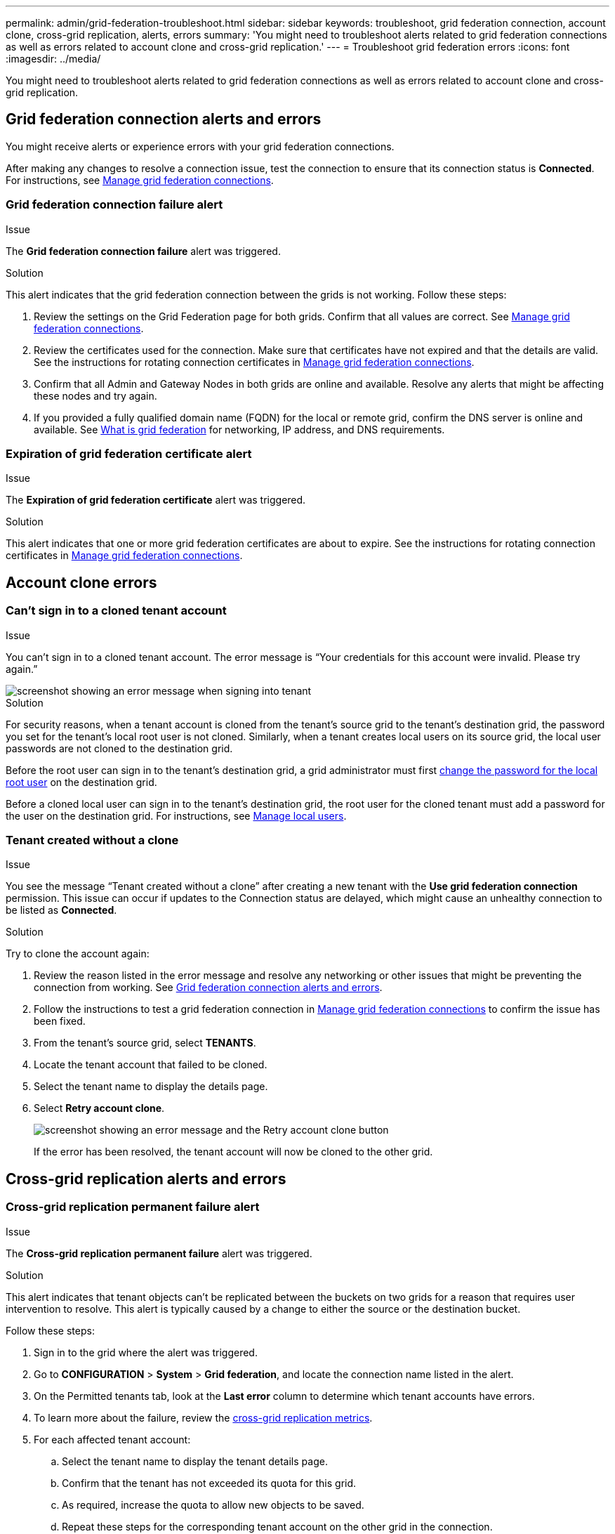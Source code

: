 ---
permalink: admin/grid-federation-troubleshoot.html
sidebar: sidebar
keywords: troubleshoot, grid federation connection, account clone, cross-grid replication, alerts, errors
summary: 'You might need to troubleshoot alerts related to grid federation connections as well as errors related to account clone and cross-grid replication.'
---
= Troubleshoot grid federation errors
:icons: font
:imagesdir: ../media/

[.lead]
You might need to troubleshoot alerts related to grid federation connections as well as errors related to account clone and cross-grid replication.

== [[grid-federation-errors]]Grid federation connection alerts and errors

You might receive alerts or experience errors with your grid federation connections.

After making any changes to resolve a connection issue, test the connection to ensure that its connection status is *Connected*. For instructions, see link:grid-federation-manage-connection.html[Manage grid federation connections].

=== Grid federation connection failure alert

.Issue
The *Grid federation connection failure* alert was triggered.

.Solution
This alert indicates that the grid federation connection between the grids is not working. Follow these steps:

. Review the settings on the Grid Federation page for both grids. Confirm that all values are correct. See link:grid-federation-manage-connection.html[Manage grid federation connections].

. Review the certificates used for the connection. Make sure that certificates have not expired and that the details are valid. See the instructions for rotating connection certificates in link:grid-federation-manage-connection.html[Manage grid federation connections].

. Confirm that all Admin and Gateway Nodes in both grids are online and available. Resolve any alerts that might be affecting these nodes and try again.

. If you provided a fully qualified domain name (FQDN) for the local or remote grid, confirm the DNS server is online and available. See link:grid-federation-overview.html[What is grid federation] for networking, IP address, and DNS requirements.

=== Expiration of grid federation certificate alert

.Issue
The *Expiration of grid federation certificate* alert was triggered.

.Solution
This alert indicates that one or more grid federation certificates are about to expire. See the instructions for rotating connection certificates in link:grid-federation-manage-connection.html[Manage grid federation connections].


== Account clone errors

=== Can't sign in to a cloned tenant account

.Issue
You can't sign in to a cloned tenant account. The error message is "`Your credentials for this account were invalid. Please try again.`"

image::../media/grid-federation-tenant-account-credentials-invalid.png[screenshot showing an error message when signing into tenant]

.Solution
For security reasons, when a tenant account is cloned from the tenant's source grid to the tenant's destination grid, the password you set for the tenant's local root user is not cloned. Similarly, when a tenant creates local users on its source grid, the local user passwords are not cloned to the destination grid.

Before the root user can sign in to the tenant's destination grid, a grid administrator must first link:changing-password-for-tenant-local-root-user.html[change the password for the local root user] on the destination grid.

Before a cloned local user can sign in to the tenant's destination grid, the root user for the cloned tenant must add a password for the user on the destination grid. For instructions, see link:../tenant/managing-local-users.html[Manage local users].

=== Tenant created without a clone

.Issue
You see the message "`Tenant created without a clone`" after creating a new tenant with the *Use grid federation connection* permission. This issue can occur if updates to the Connection status are delayed, which might cause an unhealthy connection to be listed as *Connected*. 

.Solution
Try to clone the account again:

. Review the reason listed in the error message and resolve any networking or other issues that might be preventing the connection from working. See <<grid-federation-errors,Grid federation connection alerts and errors>>.

. Follow the instructions to test a grid federation connection in link:grid-federation-manage-connection.html[Manage grid federation connections] to confirm the issue has been fixed.

. From the tenant's source grid, select *TENANTS*.

. Locate the tenant account that failed to be cloned.

. Select the tenant name to display the details page.

. Select *Retry account clone*.
+
image::../media/grid-federation-retry-account-clone.png[screenshot showing an error message and the Retry account clone button]
If the error has been resolved, the tenant account will now be cloned to the other grid.


== Cross-grid replication alerts and errors

=== Cross-grid replication permanent failure alert

.Issue
The *Cross-grid replication permanent failure* alert was triggered.

.Solution
This alert indicates that tenant objects can't be replicated between the buckets on two grids for a reason that requires user intervention to resolve. This alert is typically caused by a change to either the source or the destination bucket. 

Follow these steps:

. Sign in to the grid where the alert was triggered.
. Go to *CONFIGURATION* > *System* > *Grid federation*, and locate the connection name listed in the alert.

. On the Permitted tenants tab, look at the *Last error* column to determine which tenant accounts have errors.

. To learn more about the failure, review the <<cross-grid-metrics,cross-grid replication metrics>>.

. For each affected tenant account:

.. Select the tenant name to display the tenant details page.
.. Confirm that the tenant has not exceeded its quota for this grid.
.. As required, increase the quota to allow new objects to be saved.

.. Repeat these steps for the corresponding tenant account on the other grid in the connection.
	
. For each affected tenant, sign in to Tenant Manager on both grids, so you can compare the list of buckets.

. For each bucket that has cross-grid replication enabled, confirm the following:

* There is a corresponding bucket for the same tenant on the other grid (must use the exact name). 
* Both buckets have object versioning enabled (versioning cannot be suspended on either grid).
* Both buckets have S3 Object Lock disabled. 
* Neither bucket is in the *Deleting objects: read-only* state.

. Confirm that the issue was resolved, you can review the cross-grid replication metrics or perform these steps:

.. Go back to the Grid Federation page.
.. Select the affected tenant, and select *Clear Error* in the *Last error* column.
+
The error message no longer appears. However, if the issue was not resolved (or if a different error is encountered), the error message will be shown in the *Last error* column after new objects are saved to one of the tenant's buckets.

.. Ingest new objects in to the bucket, and confirm that the error does not reappear. 
+
NOTE: It might take up to a day for the alert to clear after it is resolved.

.. Go xref:grid-federation-retry-failed-replication.adoc[Identify and retry failed replication operations] to identify any objects or delete markers that failed to be replicated to the other grid and to retry replication as needed.

=== Cross-grid replication resource unavailable alert

.Issue
The *Cross-grid replication resource unavailable* alert was triggered.

.Solution
This alert indicates that cross-grid replication requests are pending because a resource is unavailable. For example, there might be a network error.

Follow these steps:

. Monitor the alert to see if the issue resolves on its own.

. If the issue persists, determine if either grid has a *Grid federation connection failure* alert for the same connection or an *Unable to communicate with node* alert for a node. This alert might be resolved when you resolve those alerts.

. To learn more about the failure, review the <<cross-grid-metrics,cross-grid replication metrics>>. 

. If you cannot resolve the alert, contact technical support.

Cross-grid replication will proceed as normal once the issue is resolved.

== [[cross-grid-metrics]]Use cross-grid replication metrics

You can use the Cross-Grid Replication dashboard in Grafana to view metrics about cross-grid replication operations on your grid.

. From the Grid Manager, go to *SUPPORT* > *Tools* > *Metrics*.
+
NOTE: The tools available on the Metrics page are intended for use by technical support. Some features and menu items within these tools are intentionally non-functional and are subject to change. See the list of xref:../monitor/commonly-used-prometheus-metrics.adoc[commonly used Prometheus metrics].

. In the Grafana section of the page, select *Cross Grid Replication*. 
+
For detailed instructions, see xref:../monitor/reviewing-support-metrics.adoc[Review support metrics].

. To retry replication of objects that failed to replicate, see xref:grid-federation-retry-failed-replication.adoc[Identify and retry failed replication operations].  

